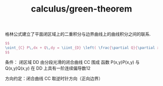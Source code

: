 :PROPERTIES:
:ID:       e792fb14-7e65-477d-b749-cf0b765d08ac
:END:
#+title: calculus/green-theorem

格林公式建立了‌平面闭区域上的二重积分‌与‌边界曲线上的曲线积分‌之间的联系.

#+BEGIN_SRC latex :results file
  $$
  \oint_{C} P\,dx + Q\,dy = \iint_{D} \left( \frac{\partial Q}{\partial x} - \frac{\partial P}{\partial y} \right) dA
  $$
#+END_SRC

#+RESULTS:
[[file:c:/Users/ASUS/AppData/Local/Temp/babel-Vh6E3L//nhF2I5-1.png]]

条件‌：
    闭区域 DD 由分段光滑的闭合曲线 CC 围成
    函数 P(x,y)P(x,y) 与 Q(x,y)Q(x,y) 在 DD 上具有一阶连续偏导数12

‌方向约定‌：闭合曲线 CC 取‌逆时针方向‌（正向边界）

